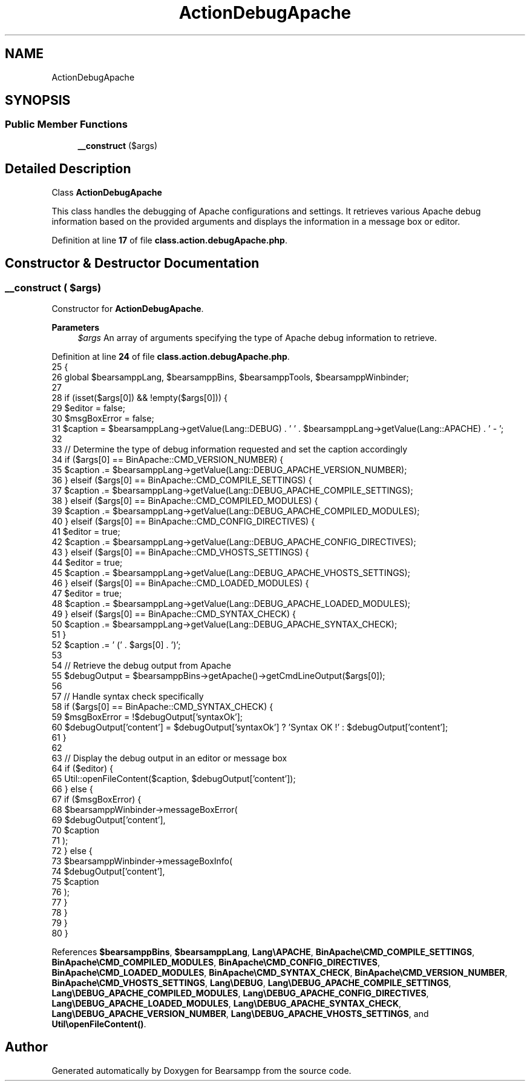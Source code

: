 .TH "ActionDebugApache" 3 "Version 2025.8.29" "Bearsampp" \" -*- nroff -*-
.ad l
.nh
.SH NAME
ActionDebugApache
.SH SYNOPSIS
.br
.PP
.SS "Public Member Functions"

.in +1c
.ti -1c
.RI "\fB__construct\fP ($args)"
.br
.in -1c
.SH "Detailed Description"
.PP 
Class \fBActionDebugApache\fP

.PP
This class handles the debugging of Apache configurations and settings\&. It retrieves various Apache debug information based on the provided arguments and displays the information in a message box or editor\&. 
.PP
Definition at line \fB17\fP of file \fBclass\&.action\&.debugApache\&.php\fP\&.
.SH "Constructor & Destructor Documentation"
.PP 
.SS "__construct ( $args)"
Constructor for \fBActionDebugApache\fP\&.

.PP
\fBParameters\fP
.RS 4
\fI$args\fP An array of arguments specifying the type of Apache debug information to retrieve\&. 
.RE
.PP

.PP
Definition at line \fB24\fP of file \fBclass\&.action\&.debugApache\&.php\fP\&.
.nf
25     {
26         global $bearsamppLang, $bearsamppBins, $bearsamppTools, $bearsamppWinbinder;
27 
28         if (isset($args[0]) && !empty($args[0])) {
29             $editor = false;
30             $msgBoxError = false;
31             $caption = $bearsamppLang\->getValue(Lang::DEBUG) \&. ' ' \&. $bearsamppLang\->getValue(Lang::APACHE) \&. ' \- ';
32 
33             // Determine the type of debug information requested and set the caption accordingly
34             if ($args[0] == BinApache::CMD_VERSION_NUMBER) {
35                 $caption \&.= $bearsamppLang\->getValue(Lang::DEBUG_APACHE_VERSION_NUMBER);
36             } elseif ($args[0] == BinApache::CMD_COMPILE_SETTINGS) {
37                 $caption \&.= $bearsamppLang\->getValue(Lang::DEBUG_APACHE_COMPILE_SETTINGS);
38             } elseif ($args[0] == BinApache::CMD_COMPILED_MODULES) {
39                 $caption \&.= $bearsamppLang\->getValue(Lang::DEBUG_APACHE_COMPILED_MODULES);
40             } elseif ($args[0] == BinApache::CMD_CONFIG_DIRECTIVES) {
41                 $editor = true;
42                 $caption \&.= $bearsamppLang\->getValue(Lang::DEBUG_APACHE_CONFIG_DIRECTIVES);
43             } elseif ($args[0] == BinApache::CMD_VHOSTS_SETTINGS) {
44                 $editor = true;
45                 $caption \&.= $bearsamppLang\->getValue(Lang::DEBUG_APACHE_VHOSTS_SETTINGS);
46             } elseif ($args[0] == BinApache::CMD_LOADED_MODULES) {
47                 $editor = true;
48                 $caption \&.= $bearsamppLang\->getValue(Lang::DEBUG_APACHE_LOADED_MODULES);
49             } elseif ($args[0] == BinApache::CMD_SYNTAX_CHECK) {
50                 $caption \&.= $bearsamppLang\->getValue(Lang::DEBUG_APACHE_SYNTAX_CHECK);
51             }
52             $caption \&.= ' (' \&. $args[0] \&. ')';
53 
54             // Retrieve the debug output from Apache
55             $debugOutput = $bearsamppBins\->getApache()\->getCmdLineOutput($args[0]);
56 
57             // Handle syntax check specifically
58             if ($args[0] == BinApache::CMD_SYNTAX_CHECK) {
59                 $msgBoxError = !$debugOutput['syntaxOk'];
60                 $debugOutput['content'] = $debugOutput['syntaxOk'] ? 'Syntax OK !' : $debugOutput['content'];
61             }
62 
63             // Display the debug output in an editor or message box
64             if ($editor) {
65                 Util::openFileContent($caption, $debugOutput['content']);
66             } else {
67                 if ($msgBoxError) {
68                     $bearsamppWinbinder\->messageBoxError(
69                         $debugOutput['content'],
70                         $caption
71                     );
72                 } else {
73                     $bearsamppWinbinder\->messageBoxInfo(
74                         $debugOutput['content'],
75                         $caption
76                     );
77                 }
78             }
79         }
80     }
.PP
.fi

.PP
References \fB$bearsamppBins\fP, \fB$bearsamppLang\fP, \fBLang\\APACHE\fP, \fBBinApache\\CMD_COMPILE_SETTINGS\fP, \fBBinApache\\CMD_COMPILED_MODULES\fP, \fBBinApache\\CMD_CONFIG_DIRECTIVES\fP, \fBBinApache\\CMD_LOADED_MODULES\fP, \fBBinApache\\CMD_SYNTAX_CHECK\fP, \fBBinApache\\CMD_VERSION_NUMBER\fP, \fBBinApache\\CMD_VHOSTS_SETTINGS\fP, \fBLang\\DEBUG\fP, \fBLang\\DEBUG_APACHE_COMPILE_SETTINGS\fP, \fBLang\\DEBUG_APACHE_COMPILED_MODULES\fP, \fBLang\\DEBUG_APACHE_CONFIG_DIRECTIVES\fP, \fBLang\\DEBUG_APACHE_LOADED_MODULES\fP, \fBLang\\DEBUG_APACHE_SYNTAX_CHECK\fP, \fBLang\\DEBUG_APACHE_VERSION_NUMBER\fP, \fBLang\\DEBUG_APACHE_VHOSTS_SETTINGS\fP, and \fBUtil\\openFileContent()\fP\&.

.SH "Author"
.PP 
Generated automatically by Doxygen for Bearsampp from the source code\&.
